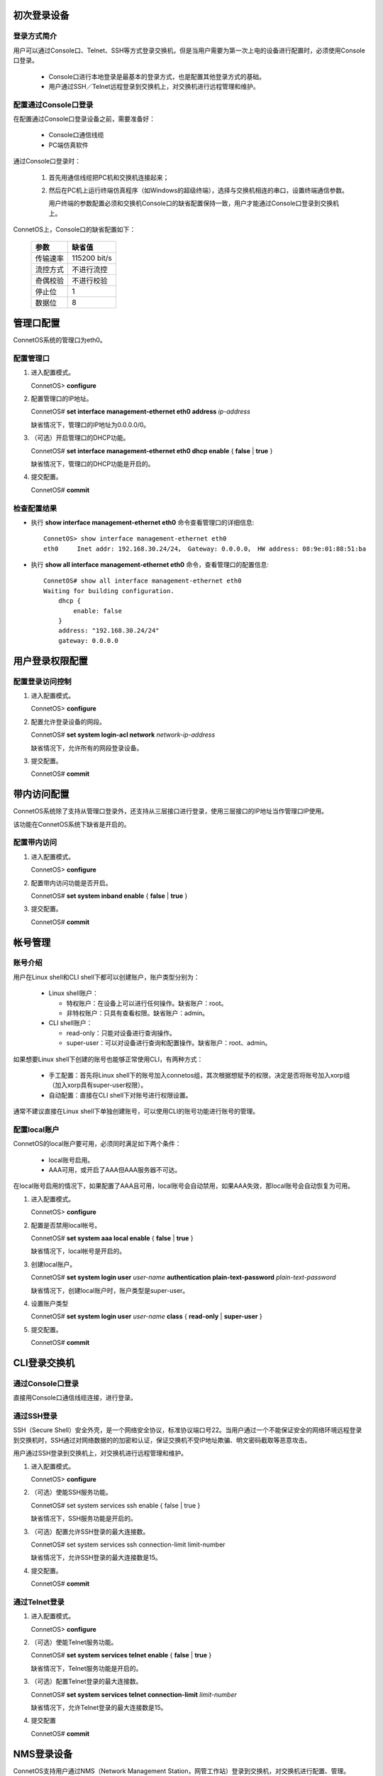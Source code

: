 初次登录设备
=======================================

登录方式简介
---------------------------------------
用户可以通过Console口、Telnet、SSH等方式登录交换机，但是当用户需要为第一次上电的设备进行配置时，必须使用Console口登录。

 * Console口进行本地登录是最基本的登录方式，也是配置其他登录方式的基础。
 * 用户通过SSH／Telnet远程登录到交换机上，对交换机进行远程管理和维护。

配置通过Console口登录
---------------------------------------
在配置通过Console口登录设备之前，需要准备好：

 * Console口通信线缆
 * PC端仿真软件

通过Console口登录时：

 #. 首先用通信线缆把PC机和交换机连接起来；
 #. 然后在PC机上运行终端仿真程序（如Windows的超级终端），选择与交换机相连的串口，设置终端通信参数。

    用户终端的参数配置必须和交换机Console口的缺省配置保持一致，用户才能通过Console口登录到交换机上。

ConnetOS上，Console口的缺省配置如下：

 ================  ================
 参数               缺省值
 ================  ================
 传输速率           115200 bit/s
 流控方式           不进行流控
 奇偶校验           不进行校验
 停止位             1
 数据位             8
 ================  ================ 

管理口配置
=======================================
ConnetOS系统的管理口为eth0。

配置管理口
---------------------------------------
#. 进入配置模式。

   ConnetOS> **configure**

#. 配置管理口的IP地址。

   ConnetOS# **set interface management-ethernet eth0 address** *ip-address*

   缺省情况下，管理口的IP地址为0.0.0.0/0。

#. （可选）开启管理口的DHCP功能。

   ConnetOS# **set interface management-ethernet eth0 dhcp enable** { **false** | **true** }

   缺省情况下，管理口的DHCP功能是开启的。

#. 提交配置。

   ConnetOS# **commit**

检查配置结果
---------------------------------------   
* 执行 **show interface management-ethernet eth0** 命令查看管理口的详细信息::

   ConnetOS> show interface management-ethernet eth0 
   eth0     Inet addr: 192.168.30.24/24， Gateway: 0.0.0.0， HW address: 08:9e:01:88:51:ba

* 执行 **show all interface management-ethernet eth0** 命令，查看管理口的配置信息::

   ConnetOS# show all interface management-ethernet eth0 
   Waiting for building configuration.
       dhcp {
           enable: false
       }
       address: "192.168.30.24/24"
       gateway: 0.0.0.0

用户登录权限配置
=======================================

配置登录访问控制
---------------------------------------
#. 进入配置模式。

   ConnetOS> **configure**

#. 配置允许登录设备的网段。
  
   ConnetOS# **set system login-acl network** *network-ip-address*

   缺省情况下，允许所有的网段登录设备。

#. 提交配置。

   ConnetOS# **commit**

带内访问配置
=======================================
ConnetOS系统除了支持从管理口登录外，还支持从三层接口进行登录，使用三层接口的IP地址当作管理口IP使用。

该功能在ConnetOS系统下缺省是开启的。

配置带内访问
---------------------------------------
#. 进入配置模式。

   ConnetOS> **configure**

#. 配置带内访问功能是否开启。
   
   ConnetOS# **set system inband enable** { **false** | **true** } 

#. 提交配置。

   ConnetOS# **commit**

帐号管理
=======================================

账号介绍
---------------------------------------
用户在Linux shell和CLI shell下都可以创建账户，账户类型分别为：
 
 * Linux shell账户：

   * 特权账户：在设备上可以进行任何操作。缺省账户：root。
   * 非特权账户：只具有查看权限。缺省账户：admin。
 
 * CLI shell账户：

   * read-only：只能对设备进行查询操作。
   * super-user：可以对设备进行查询和配置操作。缺省账户：root、admin。

如果想要Linux shell下创建的账号也能够正常使用CLI，有两种方式：

 * 手工配置：首先将Linux shell下的账号加入connetos组，其次根据想赋予的权限，决定是否将账号加入xorp组（加入xorp具有super-user权限）。
 * 自动配置：直接在CLI shell下对账号进行权限设置。

通常不建议直接在Linux shell下单独创建账号，可以使用CLI的账号功能进行账号的管理。

配置local账户
---------------------------------------
ConnetOS的local账户要可用，必须同时满足如下两个条件：
 
 * local账号启用。
 * AAA可用，或开启了AAA但AAA服务器不可达。

在local账号启用的情况下，如果配置了AAA且可用，local账号会自动禁用，如果AAA失效，那local账号会自动恢复为可用。

#. 进入配置模式。

   ConnetOS> **configure**

#. 配置是否禁用local帐号。

   ConnetOS# **set system aaa local enable** { **false** | **true** }

   缺省情况下，local帐号是开启的。

#. 创建local账户。

   ConnetOS# **set system login user** *user-name* **authentication plain-text-password** *plain-text-password*

   缺省情况下，创建local账户时，账户类型是super-user。

#. 设置账户类型

   ConnetOS# **set system login user** *user-name* **class** { **read-only** | **super-user** }

#. 提交配置。

   ConnetOS# **commit**

CLI登录交换机
=======================================

通过Console口登录
---------------------------------------
直接用Console口通信线缆连接，进行登录。

通过SSH登录
---------------------------------------
SSH（Secure Shell）安全外壳，是一个网络安全协议，标准协议端口号22。当用户通过一个不能保证安全的网络环境远程登录到交换机时，SSH通过对网络数据的的加密和认证，保证交换机不受IP地址欺骗、明文密码截取等恶意攻击。

用户通过SSH登录到交换机上，对交换机进行远程管理和维护。

#. 进入配置模式。

   ConnetOS> **configure**

#. （可选）使能SSH服务功能。
 
   ConnetOS# set system services ssh enable { false | true }
    
   缺省情况下，SSH服务功能是开启的。

#. （可选）配置允许SSH登录的最大连接数。
   
   ConnetOS# set system services ssh connection-limit limit-number
    
   缺省情况下，允许SSH登录的最大连接数是15。

#. 提交配置。

   ConnetOS# **commit**

通过Telnet登录
---------------------------------------
#. 进入配置模式。
   
   ConnetOS> **configure**

#. （可选）使能Telnet服务功能。

   ConnetOS# **set system services telnet enable** { **false** | **true** }
   
   缺省情况下，Telnet服务功能是开启的。

#. （可选）配置Telnet登录的最大连接数。

   ConnetOS# **set system services telnet connection-limit** *limit-number*

   缺省情况下，允许Telnet登录的最大连接数是15。

#. 提交配置

   ConnetOS# **commit**

NMS登录设备
=======================================
ConnetOS支持用户通过NMS（Network Management Station，网管工作站）登录到交换机，对交换机进行配置、管理。

如果要使用NMS登录设备，需要先在设备上配置好SNMP功能。配置完成后，即可通过登录。

SNMP概述
---------------------------------------
SNMP（Simple Network Management Protocol）简单网络管理协议，是网络中管理设备和被管理设备之间的通信规则，它定义了一系列消息、方法和语法，用于实现管理设备对被管理设备的访问和管理。

SNMP具有以下优势：

 * 自动化网络管理。
   网络管理员可以利用SNMP平台在网络上的节点检索信息、修改信息、发现故障、完成故障诊断、进行容量规划和生成报告。
 * 屏蔽不同设备的物理差异，实现对不同厂商产品的自动化管理。
   SNMP只提供最基本的功能集，使得管理任务分别与被管设备的物理特性和下层的联网技术相对独立，从而实现对不同厂商设备的管理，特别适合在小型、快速和低成本的环境中使用。

配置SNMP
---------------------------------------
#. 进入配置模式。
   
   ConnetOS> **configure**

#. 启动SNMP功能。
 
   ConnetOS# **set protocols snmp community** *community-info* [ **authorization read-only** | **clients** *ip-address* ]

   缺省情况下，SNMP功能是关闭的。

#. 配置SNMP访问控制
 
   ConnetOS# **set system snmp-acl network** *ip-address*

   缺省情况下，允许所有网段查询。

#. 提交配置

   ConnetOS# **commit**

配置AAA
=======================================

AAA介绍
---------------------------------------
AAA是Authentication（认证）、Authorization（授权）和Accounting（计费）的简称它提供对用户进行认证、授权和计费三种安全功能：

 * 认证（Authentication）：验证用户是否可以获得访问权，确定哪些用户可以访问网络。
 * 授权（Authorization）：授权用户可以使用哪些服务。
 * 计费（Accounting）：记录用户使用网络资源的情况。

ConnetOS支持完整的认证、授权和计费功能。

配置TACACS方式进行认证、授权和计费
---------------------------------------
#. 进入配置模式。
  
   ConnetOS> **configure**

#. 指定TACACS服务器的地址。

   ConnetOS# **set system aaa tacacs-plus host server-ip** *ip-address*

#. 使能TACACS功能

   ConnetOS# **set system aaa tacacs-plus enable** { **false** | **true** }

   缺省情况下，TACACS功能没有使能。使能后，TACACS功能直接生效。

#. （可选）配置TACACS服务器共享密钥

   ConnetOS# **set system aaa tacacs-plus key** *shared-key*
   
   缺省情况下，TACACS服务器的共享密钥是keystring。

#. （可选）配置TACACS的认证类型

   ConnetOS# **set system aaa tacacs-plus auth-type** { **ascii** | **chap** | **pap** }
 
   缺省情况下，TACACS的认证类型是ASCII。

#. （可选）使能TACACS授权功能

   ConnetOS# **set system aaa tacacs-plus authorization enable** { **false** | **true** }
 
   缺省情况下，TACACS授权功能是使能的。

#. （可选）使能TACACS计费功能

   ConnetOS# **set system aaa tacacs-plus accounting enable** { **false** | **true** }

   缺省情况下，TACACS计费功能是使能的。

#. 提交配置。
  
   ConnetOS# **commit**
